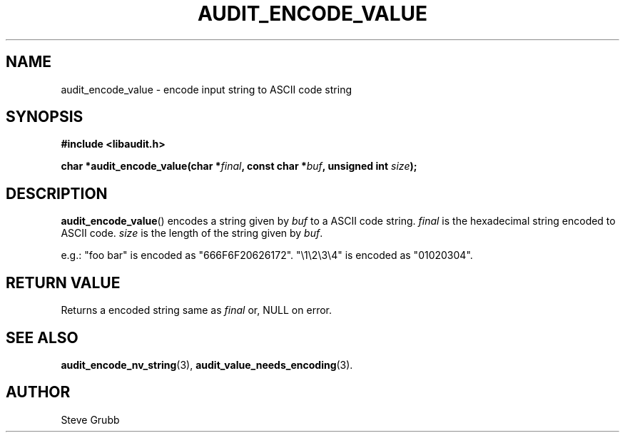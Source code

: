 .TH "AUDIT_ENCODE_VALUE" "3" "May 2021" "Red Hat" "Linux Audit API"
.SH NAME
audit_encode_value \- encode input string to ASCII code string
.SH "SYNOPSIS"
.nf
.B #include <libaudit.h>
.PP
.BI "char *audit_encode_value(char *" final ", const char *" buf ", unsigned int " size ");
.fi
.SH "DESCRIPTION"
.BR audit_encode_value ()
encodes a string given by 
.I buf
to a ASCII code string.
.I final
is the hexadecimal string encoded to ASCII code.
.I size
is the length of the string given by
.IR buf .

e.g.: "foo bar" is encoded as "666F6F20626172". "\\1\\2\\3\\4" is encoded as "01020304".

.SH "RETURN VALUE"

Returns a encoded string same as
.I final
or, NULL on error.

.SH "SEE ALSO"

.BR audit_encode_nv_string (3),
.BR audit_value_needs_encoding (3).

.SH AUTHOR
Steve Grubb

